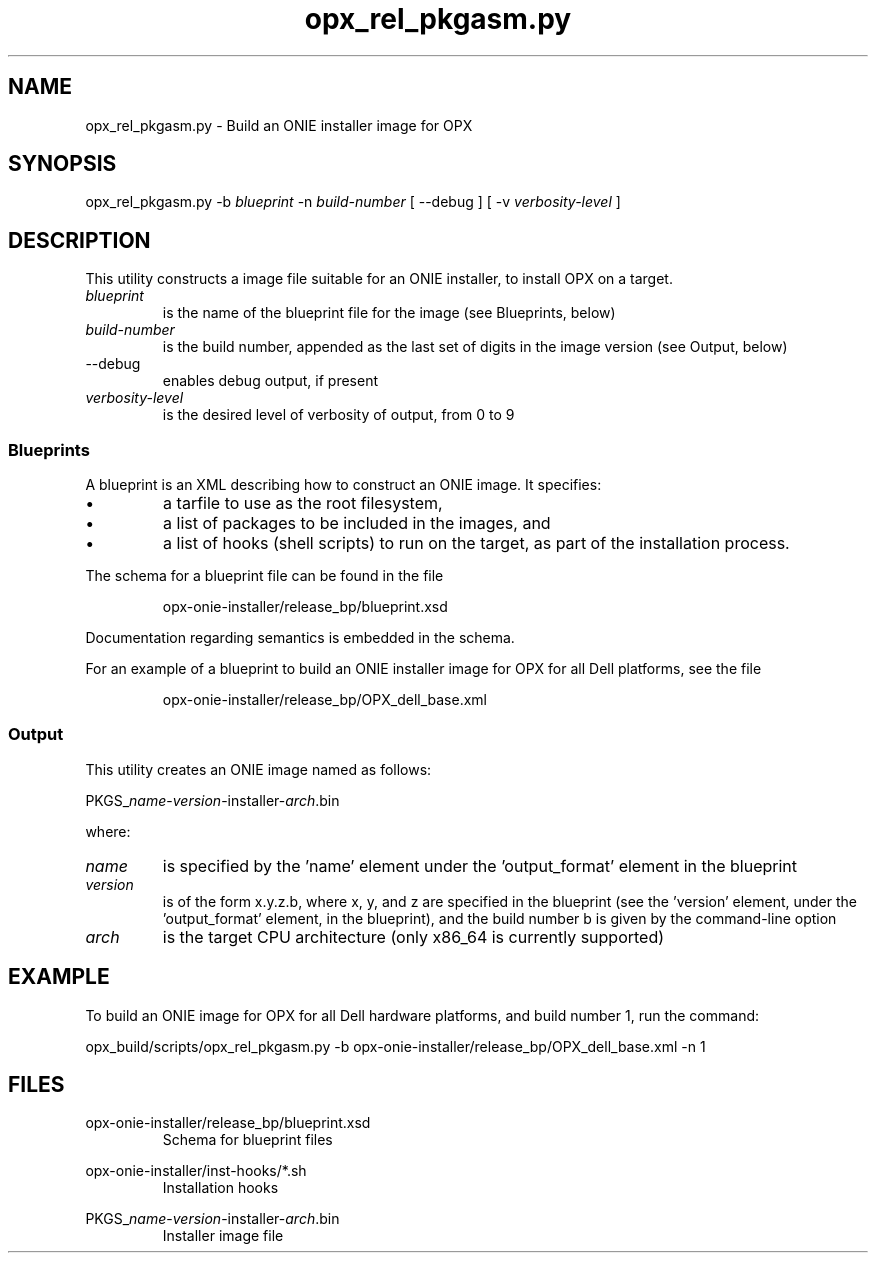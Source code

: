.TH opx_rel_pkgasm.py 1 2017-08-01 OPX "OPX build commands"
.SH NAME
opx_rel_pkgasm.py \- Build an ONIE installer image for OPX
.SH SYNOPSIS
opx_rel_pkgasm.py -b
.I blueprint
-n
.I build-number
[ --debug ] [ -v
.I verbosity-level
]
.SH DESCRIPTION
This utility constructs a image file suitable for an ONIE installer, to install OPX on a target.
.TP
.I blueprint
is the name of the blueprint file for the image (see Blueprints, below)
.TP
.I build-number
is the build number, appended as the last set of digits in the image version (see Output, below)
.IP --debug
enables debug output, if present
.TP
.I verbosity-level
is the desired level of verbosity of output, from 0 to 9
.SS Blueprints
A blueprint is an XML describing how to construct an ONIE image.  It specifies:
.IP \(bu
a tarfile to use as the root filesystem,
.IP \(bu
a list of packages to be included in the images, and
.IP \(bu
a list of hooks (shell scripts) to run on the target, as part of the installation process.
.P
The schema for a blueprint file can be found in the file

.RS
opx-onie-installer/release_bp/blueprint.xsd
.RE

Documentation regarding semantics is embedded in the schema.

For an example of a blueprint to build an ONIE installer image for OPX for all Dell platforms, see the file

.RS
opx-onie-installer/release_bp/OPX_dell_base.xml
.RE
.SS Output
This utility creates an ONIE image named as follows:

.RI PKGS_ name - version -installer- arch .bin

where:
.TP
.I name
is specified by the 'name' element under the 'output_format' element in the blueprint
.TP
.I version
is of the form x.y.z.b, where x, y, and z are specified in the blueprint (see the 'version' element, under the 'output_format' element, in the blueprint), and the build number b is given by the command-line option
.TP
.I arch
is the target CPU architecture (only x86_64 is currently supported)
.SH EXAMPLE
To build an ONIE image for OPX for all Dell hardware platforms, and build number 1, run the command:

  opx_build/scripts/opx_rel_pkgasm.py -b opx-onie-installer/release_bp/OPX_dell_base.xml -n 1
.SH FILES
opx-onie-installer/release_bp/blueprint.xsd
.RS
Schema for blueprint files
.RE

opx-onie-installer/inst-hooks/*.sh
.RS
Installation hooks
.RE

.RI PKGS_ name - version -installer- arch .bin
.RS
Installer image file
.RE
